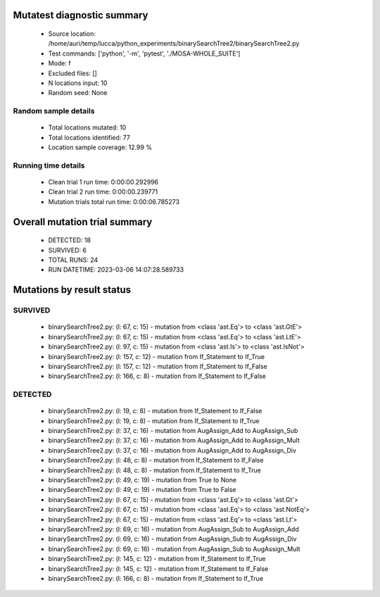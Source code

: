 Mutatest diagnostic summary
===========================
 - Source location: /home/auri/temp/lucca/python_experiments/binarySearchTree2/binarySearchTree2.py
 - Test commands: ['python', '-m', 'pytest', './MOSA-WHOLE_SUITE']
 - Mode: f
 - Excluded files: []
 - N locations input: 10
 - Random seed: None

Random sample details
---------------------
 - Total locations mutated: 10
 - Total locations identified: 77
 - Location sample coverage: 12.99 %


Running time details
--------------------
 - Clean trial 1 run time: 0:00:00.292996
 - Clean trial 2 run time: 0:00:00.239771
 - Mutation trials total run time: 0:00:06.785273

Overall mutation trial summary
==============================
 - DETECTED: 18
 - SURVIVED: 6
 - TOTAL RUNS: 24
 - RUN DATETIME: 2023-03-06 14:07:28.589733


Mutations by result status
==========================


SURVIVED
--------
 - binarySearchTree2.py: (l: 67, c: 15) - mutation from <class 'ast.Eq'> to <class 'ast.GtE'>
 - binarySearchTree2.py: (l: 67, c: 15) - mutation from <class 'ast.Eq'> to <class 'ast.LtE'>
 - binarySearchTree2.py: (l: 97, c: 15) - mutation from <class 'ast.Is'> to <class 'ast.IsNot'>
 - binarySearchTree2.py: (l: 157, c: 12) - mutation from If_Statement to If_True
 - binarySearchTree2.py: (l: 157, c: 12) - mutation from If_Statement to If_False
 - binarySearchTree2.py: (l: 166, c: 8) - mutation from If_Statement to If_False


DETECTED
--------
 - binarySearchTree2.py: (l: 19, c: 8) - mutation from If_Statement to If_False
 - binarySearchTree2.py: (l: 19, c: 8) - mutation from If_Statement to If_True
 - binarySearchTree2.py: (l: 37, c: 16) - mutation from AugAssign_Add to AugAssign_Sub
 - binarySearchTree2.py: (l: 37, c: 16) - mutation from AugAssign_Add to AugAssign_Mult
 - binarySearchTree2.py: (l: 37, c: 16) - mutation from AugAssign_Add to AugAssign_Div
 - binarySearchTree2.py: (l: 48, c: 8) - mutation from If_Statement to If_False
 - binarySearchTree2.py: (l: 48, c: 8) - mutation from If_Statement to If_True
 - binarySearchTree2.py: (l: 49, c: 19) - mutation from True to None
 - binarySearchTree2.py: (l: 49, c: 19) - mutation from True to False
 - binarySearchTree2.py: (l: 67, c: 15) - mutation from <class 'ast.Eq'> to <class 'ast.Gt'>
 - binarySearchTree2.py: (l: 67, c: 15) - mutation from <class 'ast.Eq'> to <class 'ast.NotEq'>
 - binarySearchTree2.py: (l: 67, c: 15) - mutation from <class 'ast.Eq'> to <class 'ast.Lt'>
 - binarySearchTree2.py: (l: 69, c: 16) - mutation from AugAssign_Sub to AugAssign_Add
 - binarySearchTree2.py: (l: 69, c: 16) - mutation from AugAssign_Sub to AugAssign_Div
 - binarySearchTree2.py: (l: 69, c: 16) - mutation from AugAssign_Sub to AugAssign_Mult
 - binarySearchTree2.py: (l: 145, c: 12) - mutation from If_Statement to If_True
 - binarySearchTree2.py: (l: 145, c: 12) - mutation from If_Statement to If_False
 - binarySearchTree2.py: (l: 166, c: 8) - mutation from If_Statement to If_True